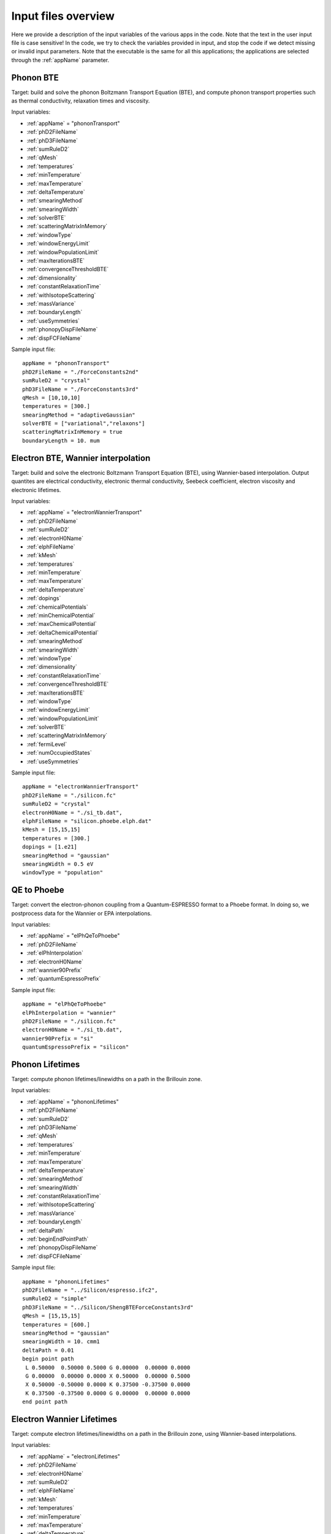 Input files overview
====================

Here we provide a description of the input variables of the various apps in the code.
Note that the text in the user input file is case sensitive!
In the code, we try to check the variables provided in input, and stop the code if we detect missing or invalid input parameters.
Note that the executable is the same for all this applications; the applications are selected through the :ref:`appName` parameter.




Phonon BTE
----------

Target: build and solve the phonon Boltzmann Transport Equation (BTE), and compute phonon transport properties such as thermal conductivity, relaxation times and viscosity.

Input variables:

* :ref:`appName` = "phononTransport"

* :ref:`phD2FileName`

* :ref:`phD3FileName`

* :ref:`sumRuleD2`

* :ref:`qMesh`

* :ref:`temperatures`

* :ref:`minTemperature`

* :ref:`maxTemperature`

* :ref:`deltaTemperature`

* :ref:`smearingMethod`

* :ref:`smearingWidth`

* :ref:`solverBTE`

* :ref:`scatteringMatrixInMemory`

* :ref:`windowType`
  
* :ref:`windowEnergyLimit`

* :ref:`windowPopulationLimit`

* :ref:`maxIterationsBTE`
  
* :ref:`convergenceThresholdBTE`
  
* :ref:`dimensionality`
  
* :ref:`constantRelaxationTime`
  
* :ref:`withIsotopeScattering`
  
* :ref:`massVariance`
  
* :ref:`boundaryLength`
  
* :ref:`useSymmetries`

* :ref:`phonopyDispFileName`

* :ref:`dispFCFileName`

Sample input file::

   appName = "phononTransport"
   phD2FileName = "./ForceConstants2nd"
   sumRuleD2 = "crystal"
   phD3FileName = "./ForceConstants3rd"
   qMesh = [10,10,10]
   temperatures = [300.]
   smearingMethod = "adaptiveGaussian"
   solverBTE = ["variational","relaxons"]
   scatteringMatrixInMemory = true
   boundaryLength = 10. mum




Electron BTE, Wannier interpolation
-----------------------------------

Target: build and solve the electronic Boltzmann Transport Equation (BTE), using Wannier-based interpolation. Output quantites are electrical conductivity, electronic thermal conductivity, Seebeck coefficient, electron viscosity and electronic lifetimes.  

Input variables:

* :ref:`appName` = "electronWannierTransport"
  
* :ref:`phD2FileName`
  
* :ref:`sumRuleD2`
  
* :ref:`electronH0Name`
  
* :ref:`elphFileName`
  
* :ref:`kMesh`
  
* :ref:`temperatures`
  
* :ref:`minTemperature`
  
* :ref:`maxTemperature`
  
* :ref:`deltaTemperature`
  
* :ref:`dopings`
  
* :ref:`chemicalPotentials`
  
* :ref:`minChemicalPotential`
  
* :ref:`maxChemicalPotential`
  
* :ref:`deltaChemicalPotential`
  
* :ref:`smearingMethod`
  
* :ref:`smearingWidth`
  
* :ref:`windowType`
  
* :ref:`dimensionality`
  
* :ref:`constantRelaxationTime`
  
* :ref:`convergenceThresholdBTE`
  
* :ref:`maxIterationsBTE`
  
* :ref:`windowType`
  
* :ref:`windowEnergyLimit`
  
* :ref:`windowPopulationLimit`
  
* :ref:`solverBTE`
  
* :ref:`scatteringMatrixInMemory`
  
* :ref:`fermiLevel`
  
* :ref:`numOccupiedStates`
  
* :ref:`useSymmetries`

Sample input file::

  appName = "electronWannierTransport"
  phD2FileName = "./silicon.fc"
  sumRuleD2 = "crystal"
  electronH0Name = "./si_tb.dat",
  elphFileName = "silicon.phoebe.elph.dat"
  kMesh = [15,15,15]
  temperatures = [300.]
  dopings = [1.e21]
  smearingMethod = "gaussian"
  smearingWidth = 0.5 eV
  windowType = "population"




QE to Phoebe
------------

Target: convert the electron-phonon coupling from a Quantum-ESPRESSO format to a Phoebe format.
In doing so, we postprocess data for the Wannier or EPA interpolations.

Input variables:

* :ref:`appName` = "elPhQeToPhoebe"
  
* :ref:`phD2FileName`
  
* :ref:`elPhInterpolation`
  
* :ref:`electronH0Name`
  
* :ref:`wannier90Prefix`
  
* :ref:`quantumEspressoPrefix`


Sample input file::

  appName = "elPhQeToPhoebe"
  elPhInterpolation = "wannier"
  phD2FileName = "./silicon.fc"
  electronH0Name = "./si_tb.dat",
  wannier90Prefix = "si"
  quantumEspressoPrefix = "silicon"



Phonon Lifetimes
----------------

Target: compute phonon lifetimes/linewidths on a path in the Brillouin zone.

Input variables:

* :ref:`appName` = "phononLifetimes"
  
* :ref:`phD2FileName`
  
* :ref:`sumRuleD2`
  
* :ref:`phD3FileName`
  
* :ref:`qMesh`
  
* :ref:`temperatures`
  
* :ref:`minTemperature`
  
* :ref:`maxTemperature`
  
* :ref:`deltaTemperature`
  
* :ref:`smearingMethod`
  
* :ref:`smearingWidth`
  
* :ref:`constantRelaxationTime`
  
* :ref:`withIsotopeScattering`
  
* :ref:`massVariance`
  
* :ref:`boundaryLength`
  
* :ref:`deltaPath`
  
* :ref:`beginEndPointPath`

* :ref:`phonopyDispFileName`

* :ref:`dispFCFileName`


Sample input file::

  appName = "phononLifetimes"
  phD2FileName = "../Silicon/espresso.ifc2",
  sumRuleD2 = "simple"
  phD3FileName = "../Silicon/ShengBTEForceConstants3rd"
  qMesh = [15,15,15]
  temperatures = [600.]
  smearingMethod = "gaussian"
  smearingWidth = 10. cmm1
  deltaPath = 0.01
  begin point path
   L 0.50000  0.50000 0.5000 G 0.00000  0.00000 0.0000
   G 0.00000  0.00000 0.0000 X 0.50000  0.00000 0.5000
   X 0.50000 -0.50000 0.0000 K 0.37500 -0.37500 0.0000 
   K 0.37500 -0.37500 0.0000 G 0.00000  0.00000 0.0000
  end point path



Electron Wannier Lifetimes
--------------------------

Target: compute electron lifetimes/linewidths on a path in the Brillouin zone, using Wannier-based interpolations.

Input variables:

* :ref:`appName` = "electronLifetimes"
  
* :ref:`phD2FileName`
  
* :ref:`electronH0Name`
  
* :ref:`sumRuleD2`
  
* :ref:`elphFileName`
  
* :ref:`kMesh`
  
* :ref:`temperatures`
  
* :ref:`minTemperature`
  
* :ref:`maxTemperature`
  
* :ref:`deltaTemperature`
  
* :ref:`dopings`
  
* :ref:`chemicalPotentials`
  
* :ref:`minChemicalPotential`
  
* :ref:`maxChemicalPotential`
  
* :ref:`deltaChemicalPotential`
  
* :ref:`smearingMethod`
  
* :ref:`smearingWidth`
  
* :ref:`constantRelaxationTime`
  
* :ref:`numOccupiedStates`
  
* :ref:`fermiLevel`
  
* :ref:`deltaPath`
  
* :ref:`beginEndPointPath`

  
Sample input file::

  appName = "electronLifetimes"
  phD2FileName = "./silicon.fc",
  sumRuleD2 = "crystal"
  electronH0Name = "./si_tb.dat",
  elphFileName = "./silicon.phoebe.elph.dat"
  kMesh = [15,15,15]
  temperatures = [600.]
  dopings = [1.e22]
  smearingMethod = "gaussian"
  smearingWidth = 0.5 eV
  deltaPath = 0.01
  begin point path
   L 0.50000  0.50000 0.5000 G 0.00000  0.00000 0.0000
   G 0.00000  0.00000 0.0000 X 0.50000  0.00000 0.5000
   X 0.50000 -0.50000 0.0000 K 0.37500 -0.37500 0.0000 
   K 0.37500 -0.37500 0.0000 G 0.00000  0.00000 0.0000
  end point path


Phonon Dos
----------

Target: compute the phonon Density of States.

Input variables:

* :ref:`appName` = "phononDos"
  
* :ref:`phD2FileName`
  
* :ref:`sumRuleD2`
  
* :ref:`qMesh`
  
* :ref:`dosMinEnergy`
  
* :ref:`dosMaxEnergy`
  
* :ref:`dosDeltaEnergy`

* :ref:`phonopyDispFileName`

* :ref:`dispFCFileName`

Sample input file::

  phD2FileName = "qespresso/silicon.fc",
  sumRuleD2 = "simple"
  qMesh = [10,10,10]
  appName = "phononDos"
  dosMinEnergy = 0. cmm1
  dosMaxEnergy = 600. cmm1
  dosDeltaEnergy = 0.5 cmm1




Electron DoS, Wannier interpolation
-----------------------------------

Target: compute the electronic Density of States. Electronic bands are interpolated to a finer mesh using maximally localized Wannier function interpolation.

Input variables:

* :ref:`appName` = "electronWannierDos"
  
* :ref:`electronH0Name`
  
* :ref:`fermiLevel`
  
* :ref:`kMesh`
  
* :ref:`dosMinEnergy`
  
* :ref:`dosMaxEnergy`
  
* :ref:`dosDeltaEnergy`
  
* :ref:`beginEndCrystal`

Sample input file::

  electronH0Name = "qespresso/si_tb.dat",
  kMesh = [10,10,10]
  appName = "electronWannierDos"
  dosMinEnergy = -6. eV
  dosMaxEnergy = 20. eV
  dosDeltaEnergy = 0.1 eV
  begin crystal
   Si 0.00000   0.00000   0.00000
   Si 1.34940   1.34940   1.34940
  end crystal



Electron DoS, Fourier interpolation
-----------------------------------

Target: compute the electronic Density of States. Electronic bands are interpolated to finer meshes using a Fourier interpolation.

Input variables:

* :ref:`appName` = "electronFourierDos"
  
* :ref:`electronH0Name`
  
* :ref:`kMesh`
  
* :ref:`fermiLevel`
  
* :ref:`dosMinEnergy`
  
* :ref:`dosMaxEnergy`
  
* :ref:`dosDeltaEnergy`
  
* :ref:`electronFourierCutoff`

Sample input file::

  electronH0Name = "qespresso/out/silicon.xml",
  kMesh = [10,10,10]
  appName = "electronFourierDos"
  dosMinEnergy = -6. eV
  dosMaxEnergy = 20. eV
  dosDeltaEnergy = 0.1 eV
  electronFourierCutoff = 4.



Phonon Bands
------------

Target: compute the phonon band structure on a path in the Brillouin zone.

Input variables:

* :ref:`appName` = "phononBands"
  
* :ref:`phD2FileName`
  
* :ref:`sumRuleD2`
  
* :ref:`deltaPath`
  
* :ref:`beginEndPointPath`

* :ref:`phonopyDispFileName`

* :ref:`dispFCFileName`


Sample input file::

  phD2FileName = "qespresso/silicon.fc",
  sumRuleD2 = "simple"
  appName = "phononBands"
  begin point path
   L 0.50000  0.50000 0.5000 G 0.00000  0.00000 0.0000
   G 0.00000  0.00000 0.0000 X 0.50000  0.00000 0.5000
   X 0.50000 -0.50000 0.0000 K 0.37500 -0.37500 0.0000 
   K 0.37500 -0.37500 0.0000 G 0.00000  0.00000 0.0000
  end point path



Electron Bands, Wannier interpolation
-------------------------------------

Target: compute the phonon band structure on a path in the Brillouin zone. Electronic bands are interpolated using Wannier functions.

Input variables:

* :ref:`appName` = "electronWannierBands"
  
* :ref:`electronH0Name`
  
* :ref:`fermiLevel`
  
* :ref:`deltaPath`
  
* :ref:`beginEndPointPath`
  
* :ref:`beginEndCrystal`


Sample input file::

  appName = "electronWannierBands"
  electronH0Name = "qespresso/si_tb.dat",
  deltaPath = 0.01
  begin point path
   L 0.50000  0.50000 0.5000 G 0.00000  0.00000 0.0000
   G 0.00000  0.00000 0.0000 X 0.50000  0.00000 0.5000
   X 0.50000 -0.50000 0.0000 K 0.37500 -0.37500 0.0000 
   K 0.37500 -0.37500 0.0000 G 0.00000  0.00000 0.0000
  end point path
  begin crystal
   Si 0.00000   0.00000   0.00000
   Si 1.34940   1.34940   1.34940
  end crystal



Electron Bands, Fourier interpolation
-------------------------------------

Target: compute the electronic band structure on a path in the Brillouin zone. Electronic bands are interpolated using Wannier functions.

Input variables:

* :ref:`appName` = "electronFourierBands"
  
* :ref:`electronH0Name`
  
* :ref:`fermiLevel`
  
* :ref:`deltaPath`
  
* :ref:`electronFourierCutoff`
  
* :ref:`beginEndPointPath`

Sample input file::

  appName = "electronFourierBands"
  electronH0Name = "qespresso/out/silicon.xml",
  deltaPath = 0.01
  electronFourierCutoff = 4.
  begin point path
   L 0.50000  0.50000 0.5000 G 0.00000  0.00000 0.0000
   G 0.00000  0.00000 0.0000 X 0.50000  0.00000 0.5000
   X 0.50000 -0.50000 0.0000 K 0.37500 -0.37500 0.0000 
   K 0.37500 -0.37500 0.0000 G 0.00000  0.00000 0.0000
  end point path








Variable descriptions
---------------------


.. _appName:

appName
^^^^^^^

* This parameter, which must always be present, identifies which app (functionality) you want to run. Allowed values are:
  
  * "phononTransport": app to solve the phonon BTE and compute phonon transport properties.
    
  * "phononLifetimes": app to compute the phonon lifetimes.

  * "elPhQeToPhoebe": app to convert electron-phonon coupling from qe2Phoebe (must be run before running any electron Transport).
    
  * "electronWannierTransport": app to solve the electron BTE with Wannier interpolation.
    
  * "electronLifetimes": app to compute the electron lifetimes.
  
  * "phononDos": app to compute the phonon density of states.
    
  * "electronWannierDos": app to compute the electron density of states with Wannier interpolation.
    
  * "electronFourierDos": app to compute the electron Density of States with Fourier interpolation.
  
  * "phononBands": app to compute the phonon bands on a path.
    
  * "electronWannierBands": app to compute the electron bands with Wannier interpolation on a path in the Brillouin zone.
    
  * "electronFourierBands": app to compute the electron bands with Fourier interpolation on a path in the Brillouin zone. 

* *string*
  
* Required


.. _phD2FileName:

phD2FileName
^^^^^^^^^^^^

* Path to the file with harmonic force constants. File format supported is Quantum-ESPRESSO output of q2r.x (prefix.fc) or output of phono3py (fc2.hdf5).

* *string*
  
* Required


.. _phD3FileName:

phD3FileName
^^^^^^^^^^^^

* Path to the file with anharmonic 3rd order force constants. File format supported is ShengBTE (FORCE_CONSTANTS_3RD) or phono3py (fc3.hdf5).
  
* *string*
  
* Required

.. _phonopyDispFileName:

phonopyDispFileName
^^^^^^^^^^^^^^^^^^^

* Path to the phono3py_disp.yaml file output by phono3py. (In the case of running only the harmonic phonons with phonopy, this file is named phonopy_disp.yaml).

* *string*

* Required if running with phono3py force constants.

.. _dispFCFileName:

dispFCFileName
^^^^^^^^^^^^^^

* Path to the disp_fc3.yaml file output by phono3py. (In the case of running only the harmonic phonons with phonopy, this file is named disp.yaml.

.. _sumRuleD2:

sumRuleD2
^^^^^^^^^

* If specified, applies an acoustic sum rule to the phonon harmonic force constants. Allowed values are "simple" or "crystal", with the same algorithm and meaning of Quantum-ESPRESSO matdyn.x program.
  
* *string*
  
* Required


.. _qMesh:

qMesh
^^^^^

* Triplet of integers with the fine q-point Monkhorst-Pack mesh that will be used for Brillouin zone integrations of phonon properties.
  
* *list of int*
  
* Required


.. _kMesh:

kMesh
^^^^^

* Triplet of integers with the fine k-point Monkhorst-Pack mesh that will be used for Brillouin zone integrations of electronic properties. In electron-phonon transport calculations, `qMesh` is set to be equal to this value and does not need to be specified by the user.
  
* *list of int*
  
* Required


.. _temperatures:

temperatures
^^^^^^^^^^^^

* List with the values of temperatures to be used in the calculation. If scatteringMatrixInMemory=true, only one value of temperature is allowed.
  
* *list of doubles*
  
* Required


.. _smearingMethod:

smearingMethod
^^^^^^^^^^^^^^

* Selects the level of approximation for replacing the Dirac-delta approximating energy conservation. Allowed values are "gaussian" and "adaptiveGaussian" (preferred)
  
* *string*
  
* Required


.. _smearingWidth:

smearingWidth
^^^^^^^^^^^^^

* This parameter is required if :ref:`smearingMethod` = "gaussian", where this parameter represents the full width at half maximum of the gaussian used to approximate the Dirac-delta conserving energy. Example: smearingWidth = 0.5 eV
  
* *double+units*
  
* Required if :ref:`smearingMethod` = "gaussian"


.. _solverBTE:

solverBTE
^^^^^^^^^

* If specified, solves the Boltzmann equation beyond the relaxation time approximation. Allowed values are: "variational", "iterative", and "relaxons", see the Theory section for a detailed explanation. Example: solverBTE=["variational","relaxons"]
  
* *list of strings*
  
* Optional


.. _scatteringMatrixInMemory:

scatteringMatrixInMemory
^^^^^^^^^^^^^^^^^^^^^^^^

* If true, the scattering matrix is kept in memory, and only one temperature is allowed. In exchange for a larger memory usage, exact BTE solvers are much faster; disable this flag to reduce the memory footprint but slowing down the exact BTE solvers.
  
* *bool*
  
* Default=`true`
  
* Optional


.. _windowType:

windowType
^^^^^^^^^^

* Enables the window used to discard some phonon states that don't contribute to transport. Possible values are "nothing", "population" and "energy". "nothing" means window is not applied; "population" means phonon states are discarded if :math:`\frac{\partial \bar{n}}{\partial T} <` windowPopulationLimit, where :math:`\frac{\partial \bar{n}}{\partial T}` is the Bose--Einstein distribution derivative.
  
* *string*
  
* Default: `"nothing"`
  
* Optional


.. _windowEnergyLimit:

windowEnergyLimit
^^^^^^^^^^^^^^^^^

* Additional parameter for energy :ref:`windowType`. Specify two values :math:`E_{min}` and :math:`E_{max}` (in electronVolts) such that we discard all phonon states  with energy outside of these bounds.
  
* *list of doubles*
  
* Required if :ref:`windowType` = "energy"


.. _windowPopulationLimit:

windowPopulationLimit
^^^^^^^^^^^^^^^^^^^^^

* Required if :ref:`windowType` = "population". Cutoff values for discarding phonon states based on their equilibrium phonon occupation number, such that :math:`\frac{\partial \bar{n}}{\partial T} <` windowPopulationLimit.
  
* *double*
  
* Required if :ref:`windowType` = "population"


.. _maxIterationsBTE:

maxIterationsBTE
^^^^^^^^^^^^^^^^

* Maximum number of iterations for iterative and variational BTE solvers. If the maximum number of iterations is reached, the code will throw an error.
  
* *int*
  
* Default: `50`
  
* Optional


.. _convergenceThresholdBTE:

convergenceThresholdBTE
^^^^^^^^^^^^^^^^^^^^^^^

* Convergence criterion to stop iterative BTE solvers. The calculation is converged if the transport coefficients have a relative change smaller than convergenceThresholdBTE.
  
* *double*
  
* Default: `1.0e-5`
  
* Optional


.. _dimensionality:

dimensionality
^^^^^^^^^^^^^^

* Input the dimensionality of the material. As a result, transport coefficients tensors will be of size (dim x dim), and units will be suitably scaled for the desired dimensionality.
  
* *int*
  
* Default: `3`
  
* Optional


.. _constantRelaxationTime:

constantRelaxationTime
^^^^^^^^^^^^^^^^^^^^^^

* If specified, we solve the BTE with the constant relaxation time approximation, where the phonon lifetime is set to this input value. (Fast but inaccurate!)
  
* *double+units*
  
* Optional


.. _withIsotopeScattering:

withIsotopeScattering
^^^^^^^^^^^^^^^^^^^^^

* Controls whether to include or not phonon-isotope scattering
  
* *bool*
  
* Default: `true`
  
* Optional


.. _massVariance:

massVariance
^^^^^^^^^^^^

* User can specify a list of custom atomic mass variances :math:`g_2^s`. See Theory section for a description. The mass variances must be ordered in the same way that atomic species are specified in the file :ref:`phD2FileName`. Defaults to the mass variance for natural isotopic abundance.
  
* *list of doubles*

* Default: natural isotopic abundance
  
* Optional


.. _boundaryLength:

boundaryLength
^^^^^^^^^^^^^^

* If specified, includes the phonon-boundary scattering within the RTA approximation. Example: boundaryLength = 10 mum
  
* *double+units*
  
* Optional


.. _electronH0Name:

electronH0Name
^^^^^^^^^^^^^^

* For Wannier-interpolation-based calculations, `electronH0Name` must contain the path to the `{prefix}_tb.dat` file generated by Wannier90. For Fourier-interpolation-based calculations, `electronH0Name` must contain the path to the Quantum-ESPRESSO {outdir}/{prefix}.xml file generated by `pw.x`.
  
* *string*
  
* Required


.. _dosMinEnergy:

dosMinEnergy
^^^^^^^^^^^^

* Used in conjunction with :ref:`dosMaxEnergy` and :ref:`dosDeltaEnergy` to compute the Density of States every :ref:`dosDeltaEnergy` increments between :ref:`dosMinEnergy` and :ref:`dosMaxEnergy`.
  
* *double+units*
  
* Required


.. _dosMaxEnergy:

dosMaxEnergy
^^^^^^^^^^^^

* Used in conjunction with :ref:`dosMinEnergy` and :ref:`dosDeltaEnergy` to compute the Density of States every :ref:`dosDeltaEnergy` increments between :ref:`dosMinEnergy` and :ref:`dosMaxEnergy`.
  
* *double+units*
  
* Required


.. _dosDeltaEnergy:

dosDeltaEnergy
^^^^^^^^^^^^^^

* Used in conjunction with :ref:`dosMinEnergy` and :ref:`dosMaxEnergy` to compute the Density of States every :ref:`dosDeltaEnergy` increments between :ref:`dosMinEnergy` and :ref:`dosMaxEnergy`.
  
* *double+units*
  
* Required


.. _electronFourierCutoff:

electronFourierCutoff
^^^^^^^^^^^^^^^^^^^^^

* A parameter controlling the search of lattice vectors used for the Fourier interpolation of the electronic band structure. In detail, the lattice vectors used for the Fourier interpolation are searched in a supercell of size `electronFourierCutoff`:sup:`3` the primitive unit cell. Set it to at least 2.
  
* *double*
  
* Required


.. _beginEndCrystal:

begin/end crystal
^^^^^^^^^^^^^^^^^

* Specify the atomic species and atomic positions inside the crystal. This needs to be specified in some apps like WannierBands or WannierDos, as the output files of Wannier90 doesn't provide all the information about the crystal.
  
* Namelist format, with atomic symbol and position coordinates in units of Angstroms. Example::

    begin crystal
     Si 0.00000   0.00000   0.00000
     Si 1.34940   1.34940   1.34940
    end crystal

* Required


.. _beginEndPointPath:

begin/end point path
^^^^^^^^^^^^^^^^^^^^

* Specify the path of wavectors in the Brillouin zone used in apps such as `phononBands` or `phononLifetimes`. Use the parameter :ref:`deltaPath` to control the number of wavevectors in each segment.
  
* Namelist format, as pairs of special point symbol and wavevector coordinates. Wavevector coordinates are in fractional coordinates with respect to the primitive reciprocal lattice vectors. Example::

    begin point path
     L 0.50000  0.50000 0.5000 G 0.00000  0.00000 0.0000
     G 0.00000  0.00000 0.0000 X 0.50000  0.00000 0.5000
     X 0.50000 -0.50000 0.0000 K 0.37500 -0.37500 0.0000 
     K 0.37500 -0.37500 0.0000 G 0.00000  0.00000 0.0000
    end point path

* Required


.. _dopings:

dopings
^^^^^^^

* Specify a list of doping concentrations, in cm :sup:`-3`, to compute electronic properties at various doping concentrations. The chemical potentials corresponding to this doping concentrations will be computed.
  
* *list of doubles*
  
* Required; alternatively one must specify :ref:`chemicalPotentials`.


.. _chemicalPotentials:

chemicalPotentials
^^^^^^^^^^^^^^^^^^

* Specify a list of chemical potentials to be used for the calculation of properties as a function of the chemical potential. If used in electron Wannier transport and scatteringMatrixInMemory=true, then only one value of chemical potentials can be specified. Values are in eV.
  
* *list of doubles*
  
* Required. The user can substitute this parameter by specifying `(minChemicalPotential,maxChemicalPotential,deltaChemicalPotential)`.


.. _elphFileName:

elphFileName
^^^^^^^^^^^

* Path to the file generated by the app `elPhQeToPhoebe` containing the electron-phonon coupling in the Wannier representation (e.g. `{prefix}.phoebe.elph.dat`)
  
* *string*
  
* Required


.. _deltaPath:

deltaPath
^^^^^^^^^

* This variable controls how far apart are the wavevectors when a path in the Brillouin zone is specified, and it represents the distance (in Bohr) between wavevectors. Can be used when a path of wavevectors is specified with the :ref:`beginEndPointPath` key.
  
* Default: 0.05 Bohr:sup:`-1`
  
* *string*
  
* Optional


.. _elPhInterpolation:

elPhInterpolation
^^^^^^^^^^^^^^^^^

* Can be either "wannier" or "epa". The first, prepares the electron-phonon coupling for the transport calculation with Wannier interpolation (i.e. does the transformation from Bloch to Wannier representation). The second, prepares the electron-phonon coupling to be used with the EPA approximation.
  
* *string*
  
* Required


.. _wannier90Prefix:

wannier90Prefix
^^^^^^^^^^^^^^^

* Set to the same value of `prefix` in Wannier90. It's used to locate the files `{prefix}.eig` generated by `wannier90.x`.
  
* *string*
  
* Required


.. _quantumEspressoPrefix:

quantumEspressoPrefix
^^^^^^^^^^^^^^^^^^^^^

* Set to the same value of `prefix` in Quantum-ESPRESSO. It's used to locate the files `{prefix}.dyn*` or `{prefix}.phoebe.*.dat` generated by `ph.x`.
  
* *string*
  
* Required


.. _fermiLevel:

fermiLevel
^^^^^^^^^^

* Sets the fermi level of the ground state. Can be specified e.g. in Bands or DOS apps to specify an otherwise unknown fermi level. This quantity is read from file for transport calculations: this input parameter overwrites that value, use with caution.
  
* *double+units*
  
* Optional


.. _numOccupiedStates:

numOccupiedStates
^^^^^^^^^^^^^^^^^

* Determines the number of occupied Kohn-Sham states at the ground state. The default value might be read from the :ref:`electronH0Name` (when this is the Quantum-ESPRESSO xml file) or the file with the el-ph interaction (so, the user may not need to specify it for transport calculations). This value controls where the Fermi level is set. The user alternatively can specify the :ref:`fermiLevel` (and :ref:`numOccupiedStates` will be computed from the Fermi level).
  
* *double*
  
* Optional.


.. _minChemicalPotential:

minChemicalPotential
^^^^^^^^^^^^^^^^^^^^

* To be used together with :ref:`maxChemicalPotential` and :ref:`deltaChemicalPotential`, sets the code to compute properties at all chemical Potentials between :ref:`minChemicalPotential` and :ref:`maxChemicalPotential` in steps of :ref:`deltaChemicalPotential`. Can be exchanged with :ref:`chemicalPotentials` to instead manually specify the chemical potentials of the calculation.
  
* *double*
  
* (Required) either specify (:ref:`minChemicalPotential`, :ref:`maxChemicalPotential`, :ref:`deltaChemicalPotential`) or :ref:`chemicalPotentials`.


.. _maxChemicalPotential:

maxChemicalPotential
^^^^^^^^^^^^^^^^^^^^

* To be used together with :ref:`minChemicalPotential` and :ref:`deltaChemicalPotential`, sets the code to compute properties at all chemical potentials between :ref:`minChemicalPotential` and :ref:`maxChemicalPotential` in steps of :ref:`deltaChemicalPotential`. Can be exchanged with chemicalPotentials to instead manually specify the chemical potentials of the calculation.
  
* *double*
  
* (Required) either specify (:ref:`minChemicalPotential`, :ref:`maxChemicalPotential`, :ref:`deltaChemicalPotential`) or :ref:`chemicalPotentials`.


.. _deltaChemicalPotential:

deltaChemicalPotential
^^^^^^^^^^^^^^^^^^^^^^

* To be used together with :ref:`minChemicalPotential` and :ref:`maxChemicalPotential`, sets the code to compute properties at all chemical Potentials between :ref:`minChemicalPotential` and :ref:`maxChemicalPotential` in steps of :ref:`deltaChemicalPotential`. Can be exchanged with :ref:`chemicalPotentials` to instead manually specify the chemical potentials of the calculation.
  
* *double*
  
* (Required) either specify (:ref:`minChemicalPotential`, :ref:`maxChemicalPotential`, :ref:`deltaChemicalPotential`) or :ref:`chemicalPotentials`.


.. _minTemperature:

minTemperature
^^^^^^^^^^^^^^

* To be used together with :ref:`maxTemperature` and :ref:`deltaTemperature`, sets the code to compute observables at temperatures between :ref:`minTemperature` and :ref:`maxTemperature` in steps of :ref:`deltaTemperature`.
  
* *double*
  
* (Required): either set (:ref:`minTemperature`, :ref:`maxTemperature`, :ref:`deltaTemperature`) or :ref:`temperatures`.


.. _maxTemperature:

maxTemperature
^^^^^^^^^^^^^^

* To be used together with :ref:`minTemperature` and :ref:`deltaTemperature`, sets the code to compute observables at temperatures between :ref:`minTemperature` and :ref:`maxTemperature` in steps of :ref:`deltaTemperature`.
  
* *double*
  
* (Required): either set (:ref:`minTemperature`, :ref:`maxTemperature`, :ref:`deltaTemperature`) or :ref:`temperatures`.


.. _deltaTemperature:

deltaTemperature
^^^^^^^^^^^^^^^^

* To be used together with minTemperature and maxTemperature, sets the code to compute observables at temperatures between :ref:`minTemperature` and :ref:`maxTemperature` in steps of :ref:`deltaTemperature`.
  
* *double*

* (Required): either set (:ref:`minTemperature`, :ref:`maxTemperature`, :ref:`deltaTemperature`) or :ref:`temperatures`.

  
.. _useSymmetries:

useSymmetries
^^^^^^^^^^^^^

* When set to true, triggers the BTE to be computed only on the irreducible wedge of the Brillouin zone. For systems with several symmetries, this speeds up calculations. On the other hand, it may slow down the code for systems with few symmetries. If set to true, the viscosity is only computed at the RTA level.
  
* *bool*

* Default = `false`

* Optional

